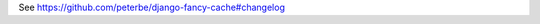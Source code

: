 .. index:: changelog

.. _changelog-chapter:

See https://github.com/peterbe/django-fancy-cache#changelog
